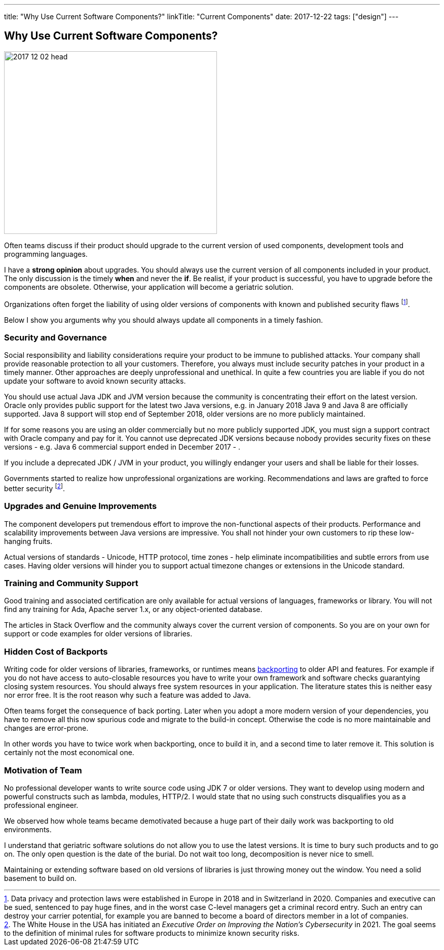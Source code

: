 ---
title: "Why Use Current Software Components?"
linkTitle: "Current Components"
date: 2017-12-22
tags: ["design"]
---

== Why Use Current Software Components?
:author: Marcel Baumann
:email: <marcel.baumann@tangly.net>
:homepage: https://www.tangly.net/
:company: https://www.tangly.net/[tangly llc]

image::2017-12-02-head.jpg[width=420,height=360,role=left]
Often teams discuss if their product should upgrade to the current version of used components, development tools and programming languages.

I have a *strong opinion* about upgrades.
You should always use the current version of all components included in your product.
The only discussion is the timely *when* and never the *if*.
Be realist, if your product is successful, you have to upgrade before the components are obsolete.
Otherwise, your application will become a geriatric solution.

Organizations often forget the liability of using older versions of components with known and published security flaws
footnote:[Data privacy and protection laws were established in Europe in 2018 and in Switzerland in 2020.
Companies and executive can be sued, sentenced to pay huge fines, and in the worst case C-level managers get a criminal record entry.
Such an entry can destroy your carrier potential, for example you are banned to become a board of directors member in a lot of companies.].

Below I show you arguments why you should always update all components in a timely fashion.

=== Security and Governance

Social responsibility and liability considerations require your product to be immune to published attacks.
Your company shall provide reasonable protection to all your customers.
Therefore, you always must include security patches in your product in a timely manner.
Other approaches are deeply unprofessional and unethical.
In quite a few countries you are liable if you do not update your software to avoid known security attacks.

You should use actual Java JDK and JVM version because the community is concentrating their effort on the latest version.
Oracle only provides public support for the latest two Java versions, e.g. in January 2018 Java 9 and Java 8 are officially supported.
Java 8 support will stop end of September 2018, older versions are no more publicly maintained.

If for some reasons you are using an older commercially but no more publicly supported JDK, you must sign a support contract with Oracle company and pay for it.
You cannot use deprecated JDK versions because nobody provides security fixes on these versions - e.g. Java 6 commercial support ended in December 2017 - .

If you include a deprecated JDK / JVM in your product, you willingly endanger your users and shall be liable for their losses.

Governments started to realize how unprofessional organizations are working. Recommendations and laws are grafted to force better security
footnote:[The White House in the USA has initiated an _Executive Order on Improving the Nation's Cybersecurity_ in 2021.
The goal seems to the definition of minimal rules for software products to minimize known security risks.].

=== Upgrades and Genuine Improvements

The component developers put tremendous effort to improve the non-functional aspects of their products.
Performance and scalability improvements between Java versions are impressive.
You shall not hinder your own customers to rip these low-hanging fruits.

Actual versions of standards - Unicode, HTTP protocol, time zones - help eliminate incompatibilities and subtle errors from use cases.
Having older versions will hinder you to support actual timezone changes or extensions in the Unicode standard.

=== Training and Community Support

Good training and associated certification are only available for actual versions of languages, frameworks or library.
You will not find any training for Ada, Apache server 1.x, or any object-oriented database.

The articles in Stack Overflow and the community always cover the current version of components.
So you are on your own for support or code examples for older versions of libraries.

=== Hidden Cost of Backports

Writing code for older versions of libraries, frameworks, or runtimes means https://en.wikipedia.org/wiki/Backporting[backporting] to older API and features.
For example if you do not have access to auto-closable resources you have to write your own framework and software checks guarantying closing system resources.
You should always free system resources in your application.
The literature states this is neither easy nor error free.
It is the root reason why such a feature was added to Java.

Often teams forget the consequence of back porting.
Later when you adopt a more modern version of your dependencies, you have to remove all this now spurious code and migrate to the build-in concept.
Otherwise the code is no more maintainable and changes are error-prone.

In other words you have to twice work when backporting, once to build it in, and a second time to later remove it.
This solution is certainly not the most economical one.

=== Motivation of Team

No professional developer wants to write source code using JDK 7 or older versions.
They want to develop using modern and powerful constructs such as lambda, modules, HTTP/2.
I would state that no using such constructs disqualifies you as a professional engineer.

We observed how whole teams became demotivated because a huge part of their daily work was backporting to old environments.

I understand that geriatric software solutions do not allow you to use the latest versions.
It is time to bury such products and to go on.
The only open question is the date of the burial.
Do not wait too long, decomposition is never nice to smell.

Maintaining or extending software based on old versions of libraries is just throwing money out the window.
You need a solid basement to build on.
